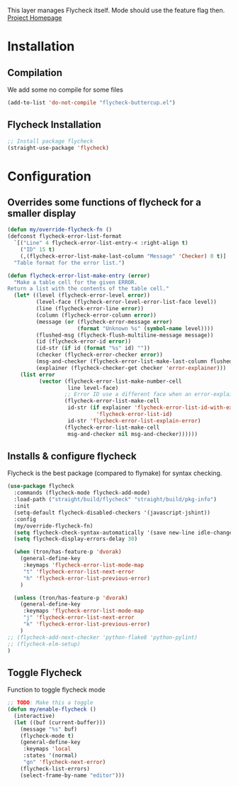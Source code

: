 This layer manages Flycheck itself. Mode should use the feature flag then.
[[https://www.flycheck.org/en/latest/][Project Homepage]]

* Installation
** Compilation
We add some no compile for some files
#+BEGIN_SRC emacs-lisp :tangle install.el
(add-to-list 'do-not-compile "flycheck-buttercup.el")
#+END_SRC
** Flycheck Installation
#+BEGIN_SRC emacs-lisp :tangle install.el
;; Install package flycheck
(straight-use-package 'flycheck)
#+END_SRC

* Configuration

** Overrides some functions of flycheck for a smaller display
#+BEGIN_SRC emacs-lisp :tangle config.el
(defun my/override-flycheck-fn ()
(defconst flycheck-error-list-format
  `[("Line" 4 flycheck-error-list-entry-< :right-align t)
    ("ID" 15 t)
    (,(flycheck-error-list-make-last-column "Message" 'Checker) 0 t)]
  "Table format for the error list.")

(defun flycheck-error-list-make-entry (error)
  "Make a table cell for the given ERROR.
Return a list with the contents of the table cell."
  (let* ((level (flycheck-error-level error))
         (level-face (flycheck-error-level-error-list-face level))
         (line (flycheck-error-line error))
         (column (flycheck-error-column error))
         (message (or (flycheck-error-message error)
                      (format "Unknown %s" (symbol-name level))))
         (flushed-msg (flycheck-flush-multiline-message message))
         (id (flycheck-error-id error))
         (id-str (if id (format "%s" id) ""))
         (checker (flycheck-error-checker error))
         (msg-and-checker (flycheck-error-list-make-last-column flushed-msg checker))
         (explainer (flycheck-checker-get checker 'error-explainer)))
    (list error
          (vector (flycheck-error-list-make-number-cell
                   line level-face)
                  ;; Error ID use a different face when an error-explainer is present
                  (flycheck-error-list-make-cell
                   id-str (if explainer 'flycheck-error-list-id-with-explainer
                            'flycheck-error-list-id)
                   id-str 'flycheck-error-list-explain-error)
                  (flycheck-error-list-make-cell
                   msg-and-checker nil msg-and-checker))))))
#+END_SRC
** Installs & configure flycheck
Flycheck is the best package (compared to flymake) for syntax checking.

#+BEGIN_SRC emacs-lisp :tangle config.el
(use-package flycheck
  :commands (flycheck-mode flycheck-add-mode)
  :load-path ("straight/build/flycheck" "straight/build/pkg-info")
  :init
  (setq-default flycheck-disabled-checkers '(javascript-jshint))
  :config
  (my/override-flycheck-fn)
  (setq flycheck-check-syntax-automatically '(save new-line idle-change mode-enabled))
  (setq flycheck-display-errors-delay 30)

  (when (tron/has-feature-p 'dvorak)
    (general-define-key
     :keymaps 'flycheck-error-list-mode-map
     "t" 'flycheck-error-list-next-error
     "h" 'flycheck-error-list-previous-error)
    )

  (unless (tron/has-feature-p 'dvorak)
    (general-define-key
     :keymaps 'flycheck-error-list-mode-map
     "j" 'flycheck-error-list-next-error
     "k" 'flycheck-error-list-previous-error)
    )
;; (flycheck-add-next-checker 'python-flake8 'python-pylint)
;; (flycheck-elm-setup)
)

#+END_SRC
** Toggle Flycheck
Function to toggle flycheck mode

#+BEGIN_SRC emacs-lisp :tangle config.el
;; TODO: Make this a toggle
(defun my/enable-flycheck ()
  (interactive)
  (let ((buf (current-buffer)))
    (message "%s" buf)
    (flycheck-mode t)
    (general-define-key
     :keymaps 'local
     :states '(normal)
     "gn" 'flycheck-next-error)
    (flycheck-list-errors)
    (select-frame-by-name "editor")))
#+END_SRC
